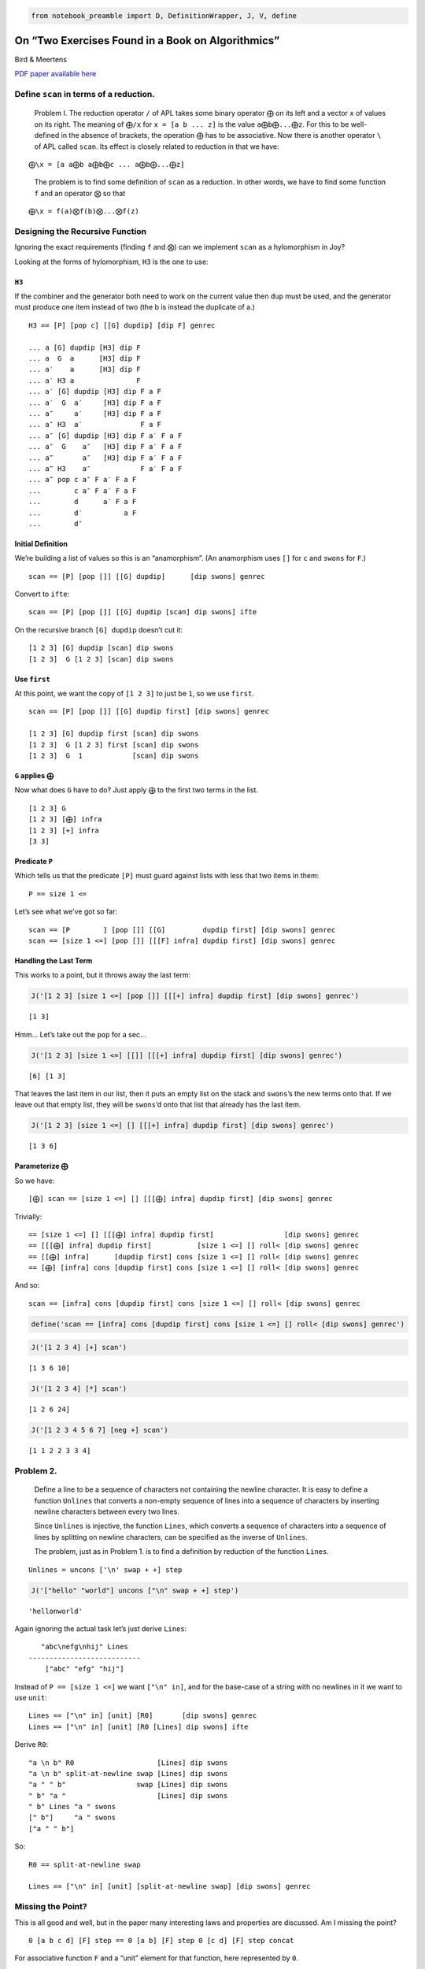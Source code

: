 .. code:: ipython2

    from notebook_preamble import D, DefinitionWrapper, J, V, define

On “Two Exercises Found in a Book on Algorithmics”
==================================================

Bird & Meertens

`PDF paper available
here <https://citeseerx.ist.psu.edu/viewdoc/summary?doi=10.1.1.694.2614>`__

Define ``scan`` in terms of a reduction.
----------------------------------------

   Problem I. The reduction operator ``/`` of APL takes some binary
   operator ``⨁`` on its left and a vector ``x`` of values on its right.
   The meaning of ``⨁/x`` for ``x = [a b ... z]`` is the value
   ``a⨁b⨁...⨁z``. For this to be well-defined in the absence of
   brackets, the operation ``⨁`` has to be associative. Now there is
   another operator ``\`` of APL called ``scan``. Its effect is closely
   related to reduction in that we have:

::

   ⨁\x = [a a⨁b a⨁b⨁c ... a⨁b⨁...⨁z]

..

   The problem is to find some definition of ``scan`` as a reduction. In
   other words, we have to find some function ``f`` and an operator
   ``⨂`` so that

::

   ⨁\x = f(a)⨂f(b)⨂...⨂f(z)

Designing the Recursive Function
--------------------------------

Ignoring the exact requirements (finding ``f`` and ``⨂``) can we
implement ``scan`` as a hylomorphism in Joy?

Looking at the forms of hylomorphism, ``H3`` is the one to use:

``H3``
~~~~~~

If the combiner and the generator both need to work on the current value
then ``dup`` must be used, and the generator must produce one item
instead of two (the b is instead the duplicate of a.)

::

   H3 == [P] [pop c] [[G] dupdip] [dip F] genrec

   ... a [G] dupdip [H3] dip F
   ... a  G  a      [H3] dip F
   ... a′    a      [H3] dip F
   ... a′ H3 a               F
   ... a′ [G] dupdip [H3] dip F a F
   ... a′  G  a′     [H3] dip F a F
   ... a″     a′     [H3] dip F a F
   ... a″ H3  a′              F a F
   ... a″ [G] dupdip [H3] dip F a′ F a F
   ... a″  G    a″   [H3] dip F a′ F a F
   ... a‴       a″   [H3] dip F a′ F a F
   ... a‴ H3    a″            F a′ F a F
   ... a‴ pop c a″ F a′ F a F
   ...        c a″ F a′ F a F
   ...        d      a′ F a F
   ...        d′          a F
   ...        d″

Initial Definition
~~~~~~~~~~~~~~~~~~

We’re building a list of values so this is an “anamorphism”. (An
anamorphism uses ``[]`` for ``c`` and ``swons`` for ``F``.)

::

   scan == [P] [pop []] [[G] dupdip]      [dip swons] genrec

Convert to ``ifte``:

::

   scan == [P] [pop []] [[G] dupdip [scan] dip swons] ifte

On the recursive branch ``[G] dupdip`` doesn’t cut it:

::

   [1 2 3] [G] dupdip [scan] dip swons
   [1 2 3]  G [1 2 3] [scan] dip swons

Use ``first``
~~~~~~~~~~~~~

At this point, we want the copy of ``[1 2 3]`` to just be ``1``, so we
use ``first``.

::

   scan == [P] [pop []] [[G] dupdip first] [dip swons] genrec

   [1 2 3] [G] dupdip first [scan] dip swons
   [1 2 3]  G [1 2 3] first [scan] dip swons
   [1 2 3]  G  1            [scan] dip swons

``G`` applies ``⨁``
~~~~~~~~~~~~~~~~~~~

Now what does ``G`` have to do? Just apply ``⨁`` to the first two terms
in the list.

::

   [1 2 3] G
   [1 2 3] [⨁] infra
   [1 2 3] [+] infra
   [3 3]

Predicate ``P``
~~~~~~~~~~~~~~~

Which tells us that the predicate ``[P]`` must guard against lists with
less that two items in them:

::

   P == size 1 <=

Let’s see what we’ve got so far:

::

   scan == [P        ] [pop []] [[G]         dupdip first] [dip swons] genrec
   scan == [size 1 <=] [pop []] [[[F] infra] dupdip first] [dip swons] genrec

Handling the Last Term
~~~~~~~~~~~~~~~~~~~~~~

This works to a point, but it throws away the last term:

.. code:: ipython2

    J('[1 2 3] [size 1 <=] [pop []] [[[+] infra] dupdip first] [dip swons] genrec')


.. parsed-literal::

    [1 3]


Hmm… Let’s take out the ``pop`` for a sec…

.. code:: ipython2

    J('[1 2 3] [size 1 <=] [[]] [[[+] infra] dupdip first] [dip swons] genrec')


.. parsed-literal::

    [6] [1 3]


That leaves the last item in our list, then it puts an empty list on the
stack and ``swons``\ ’s the new terms onto that. If we leave out that
empty list, they will be ``swons``\ ’d onto that list that already has
the last item.

.. code:: ipython2

    J('[1 2 3] [size 1 <=] [] [[[+] infra] dupdip first] [dip swons] genrec')


.. parsed-literal::

    [1 3 6]


Parameterize ``⨁``
~~~~~~~~~~~~~~~~~~

So we have:

::

   [⨁] scan == [size 1 <=] [] [[[⨁] infra] dupdip first] [dip swons] genrec

Trivially:

::

    == [size 1 <=] [] [[[⨁] infra] dupdip first]                 [dip swons] genrec
    == [[[⨁] infra] dupdip first]           [size 1 <=] [] roll< [dip swons] genrec
    == [[⨁] infra]      [dupdip first] cons [size 1 <=] [] roll< [dip swons] genrec
    == [⨁] [infra] cons [dupdip first] cons [size 1 <=] [] roll< [dip swons] genrec

And so:

::

   scan == [infra] cons [dupdip first] cons [size 1 <=] [] roll< [dip swons] genrec

.. code:: ipython2

    define('scan == [infra] cons [dupdip first] cons [size 1 <=] [] roll< [dip swons] genrec')

.. code:: ipython2

    J('[1 2 3 4] [+] scan')


.. parsed-literal::

    [1 3 6 10]


.. code:: ipython2

    J('[1 2 3 4] [*] scan')


.. parsed-literal::

    [1 2 6 24]


.. code:: ipython2

    J('[1 2 3 4 5 6 7] [neg +] scan')


.. parsed-literal::

    [1 1 2 2 3 3 4]


Problem 2.
----------

   Define a line to be a sequence of characters not containing the
   newline character. It is easy to define a function ``Unlines`` that
   converts a non-empty sequence of lines into a sequence of characters
   by inserting newline characters between every two lines.

   Since ``Unlines`` is injective, the function ``Lines``, which
   converts a sequence of characters into a sequence of lines by
   splitting on newline characters, can be specified as the inverse of
   ``Unlines``.

   The problem, just as in Problem 1. is to find a definition by
   reduction of the function ``Lines``.

::

   Unlines = uncons ['\n' swap + +] step

.. code:: ipython2

    J('["hello" "world"] uncons ["\n" swap + +] step')


.. parsed-literal::

    'hello\nworld'


Again ignoring the actual task let’s just derive ``Lines``:

::

      "abc\nefg\nhij" Lines
   ---------------------------
       ["abc" "efg" "hij"]

Instead of ``P == [size 1 <=]`` we want ``["\n" in]``, and for the
base-case of a string with no newlines in it we want to use ``unit``:

::

   Lines == ["\n" in] [unit] [R0]       [dip swons] genrec
   Lines == ["\n" in] [unit] [R0 [Lines] dip swons] ifte

Derive ``R0``:

::

   "a \n b" R0                    [Lines] dip swons
   "a \n b" split-at-newline swap [Lines] dip swons
   "a " " b"                 swap [Lines] dip swons
   " b" "a "                      [Lines] dip swons
   " b" Lines "a " swons
   [" b"]     "a " swons
   ["a " " b"]

So:

::

   R0 == split-at-newline swap

   Lines == ["\n" in] [unit] [split-at-newline swap] [dip swons] genrec

Missing the Point?
------------------

This is all good and well, but in the paper many interesting laws and
properties are discussed. Am I missing the point?

::

   0 [a b c d] [F] step == 0 [a b] [F] step 0 [c d] [F] step concat

For associative function ``F`` and a “unit” element for that function,
here represented by ``0``.

For functions that don’t have a “unit” we can fake it (the example is
given of infinity for the ``min(a, b)`` function.) We can also use:

::

   safe_step == [size 1 <=] [] [uncons [F] step] ifte

Or:

::

   safe_step == [pop size 1 <=] [pop] [[uncons] dip step] ifte

      [a b c] [F] safe_step
   ---------------------------
      a [b c] [F] step

To limit ``F`` to working on pairs of terms from its domain.

